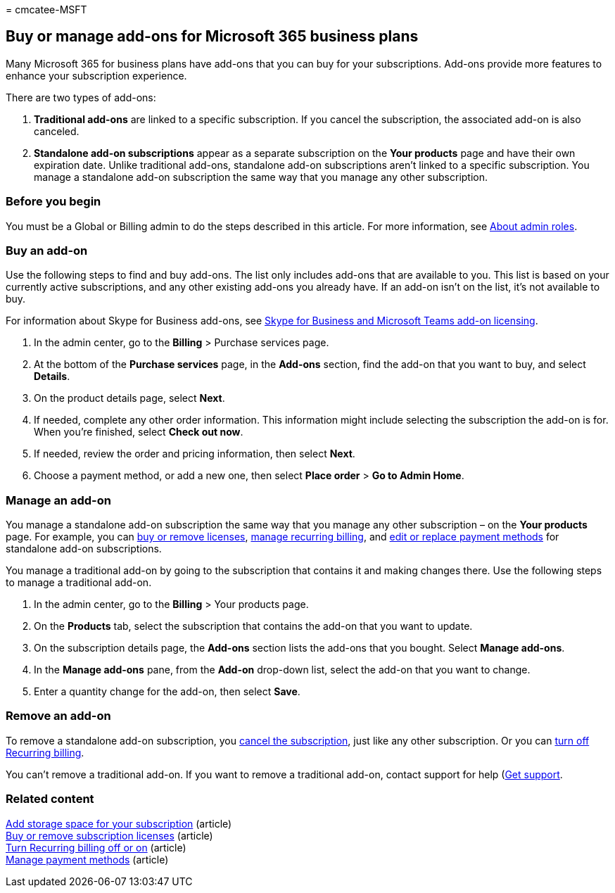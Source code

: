 = 
cmcatee-MSFT

== Buy or manage add-ons for Microsoft 365 business plans

Many Microsoft 365 for business plans have add-ons that you can buy for
your subscriptions. Add-ons provide more features to enhance your
subscription experience.

There are two types of add-ons:

[arabic]
. *Traditional add-ons* are linked to a specific subscription. If you
cancel the subscription, the associated add-on is also canceled.
. *Standalone add-on subscriptions* appear as a separate subscription on
the *Your products* page and have their own expiration date. Unlike
traditional add-ons, standalone add-on subscriptions aren’t linked to a
specific subscription. You manage a standalone add-on subscription the
same way that you manage any other subscription.

=== Before you begin

You must be a Global or Billing admin to do the steps described in this
article. For more information, see
link:../admin/add-users/about-admin-roles.md[About admin roles].

=== Buy an add-on

Use the following steps to find and buy add-ons. The list only includes
add-ons that are available to you. This list is based on your currently
active subscriptions, and any other existing add-ons you already have.
If an add-on isn’t on the list, it’s not available to buy.

For information about Skype for Business add-ons, see
link:/SkypeForBusiness/skype-for-business-and-microsoft-teams-add-on-licensing/skype-for-business-and-microsoft-teams-add-on-licensing[Skype
for Business and Microsoft Teams add-on licensing].

[arabic]
. In the admin center, go to the *Billing* > Purchase services page.
. At the bottom of the *Purchase services* page, in the *Add-ons*
section, find the add-on that you want to buy, and select *Details*.
. On the product details page, select *Next*.
. If needed, complete any other order information. This information
might include selecting the subscription the add-on is for. When you’re
finished, select *Check out now*.
. If needed, review the order and pricing information, then select
*Next*.
. Choose a payment method, or add a new one, then select *Place order* >
*Go to Admin Home*.

=== Manage an add-on

You manage a standalone add-on subscription the same way that you manage
any other subscription – on the *Your products* page. For example, you
can link:licenses/buy-licenses.md[buy or remove licenses],
link:subscriptions/renew-your-subscription.md[manage recurring billing],
and link:billing-and-payments/manage-payment-methods.md[edit or replace
payment methods] for standalone add-on subscriptions.

You manage a traditional add-on by going to the subscription that
contains it and making changes there. Use the following steps to manage
a traditional add-on.

[arabic]
. In the admin center, go to the *Billing* > Your products page.
. On the *Products* tab, select the subscription that contains the
add-on that you want to update.
. On the subscription details page, the *Add-ons* section lists the
add-ons that you bought. Select *Manage add-ons*.
. In the *Manage add-ons* pane, from the *Add-on* drop-down list, select
the add-on that you want to change.
. Enter a quantity change for the add-on, then select *Save*.

=== Remove an add-on

To remove a standalone add-on subscription, you
link:subscriptions/cancel-your-subscription.md[cancel the subscription],
just like any other subscription. Or you can
link:subscriptions/renew-your-subscription.md[turn off Recurring
billing].

You can’t remove a traditional add-on. If you want to remove a
traditional add-on, contact support for help
(link:../admin/get-help-support.md[Get support].

=== Related content

link:add-storage-space.md[Add storage space for your subscription]
(article) +
link:licenses/buy-licenses.md[Buy or remove subscription licenses]
(article) +
link:subscriptions/renew-your-subscription.md#turn-recurring-billing-off-or-on[Turn
Recurring billing off or on] (article) +
link:billing-and-payments/manage-payment-methods.md[Manage payment
methods] (article)
